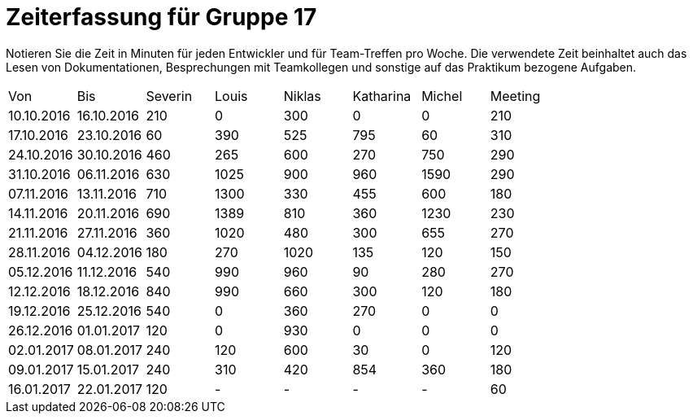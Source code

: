 = Zeiterfassung für Gruppe 17

Notieren Sie die Zeit in Minuten für jeden Entwickler und für Team-Treffen pro Woche.
Die verwendete Zeit beinhaltet auch das Lesen von Dokumentationen, Besprechungen mit Teamkollegen und sonstige auf das Praktikum bezogene Aufgaben.

// See http://asciidoctor.org/docs/user-manual/#tables
[option="headers"]
|===
|Von|Bis|Severin|Louis|Niklas|Katharina|Michel|Meeting
|10.10.2016|16.10.2016|210|0|300|0|0|210
|17.10.2016|23.10.2016|60|390|525|795|60|310
|24.10.2016|30.10.2016|460|265|600|270|750|290
|31.10.2016|06.11.2016|630|1025|900|960|1590|290
|07.11.2016|13.11.2016|710|1300|330|455|600|180
|14.11.2016|20.11.2016|690|1389|810|360|1230|230
|21.11.2016|27.11.2016|360|1020|480|300|655|270
|28.11.2016|04.12.2016|180|270|1020|135|120|150
|05.12.2016|11.12.2016|540|990|960|90|280|270
|12.12.2016|18.12.2016|840|990|660|300|120|180
|19.12.2016|25.12.2016|540|0|360|270|0|0
|26.12.2016|01.01.2017|120|0|930|0|0|0
|02.01.2017|08.01.2017|240|120|600|30|0|120
|09.01.2017|15.01.2017|240|310|420|854|360|180
|16.01.2017|22.01.2017|120|-|-|-|-|60
|===
